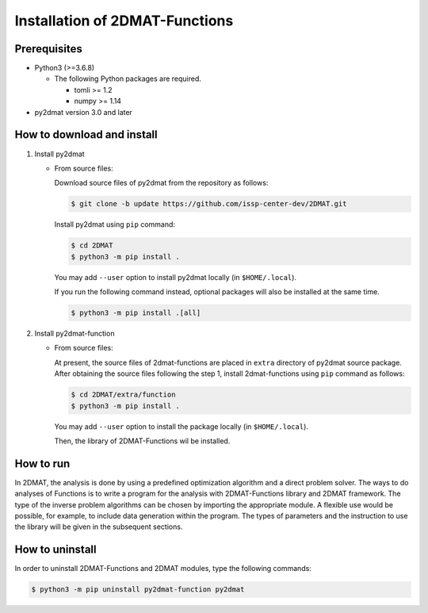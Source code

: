 Installation of 2DMAT-Functions
================================================================

Prerequisites
~~~~~~~~~~~~~~~~~~~~~~~~~~~~~~~~
- Python3 (>=3.6.8)

  - The following Python packages are required.

    - tomli >= 1.2
    - numpy >= 1.14

- py2dmat version 3.0 and later


How to download and install
~~~~~~~~~~~~~~~~~~~~~~~~~~~~~~~~

1. Install py2dmat

   - From source files:

     Download source files of py2dmat from the repository as follows:

     .. code-block:: bash

	$ git clone -b update https://github.com/issp-center-dev/2DMAT.git

     Install py2dmat using ``pip`` command:

     .. code-block:: bash

	$ cd 2DMAT
	$ python3 -m pip install .

     You may add ``--user`` option to install py2dmat locally (in ``$HOME/.local``).

     If you run the following command instead, optional packages will also be installed at the same time.

     .. code-block:: bash

	$ python3 -m pip install .[all]

2. Install py2dmat-function

   - From source files:

     At present, the source files of 2dmat-functions are placed in ``extra`` directory of py2dmat source package. After obtaining the source files following the step 1, install 2dmat-functions using ``pip`` command as follows:

     .. code-block:: bash

	$ cd 2DMAT/extra/function
	$ python3 -m pip install .

     You may add ``--user`` option to install the package locally (in ``$HOME/.local``).

     Then, the library of 2DMAT-Functions wil be installed.


How to run
~~~~~~~~~~~~~~~~~~~~~~~~~~~~~~~~
In 2DMAT, the analysis is done by using a predefined optimization algorithm and a direct problem solver.
The ways to do analyses of Functions is to write a program for the analysis with 2DMAT-Functions library and 2DMAT framework.
The type of the inverse problem algorithms can be chosen by importing the appropriate module.
A flexible use would be possible, for example, to include data generation within the program.
The types of parameters and the instruction to use the library will be given in the subsequent sections.


How to uninstall
~~~~~~~~~~~~~~~~~~~~~~~~~~~~~~~~
In order to uninstall 2DMAT-Functions and 2DMAT modules, type the following commands:

.. code-block:: bash

   $ python3 -m pip uninstall py2dmat-function py2dmat
